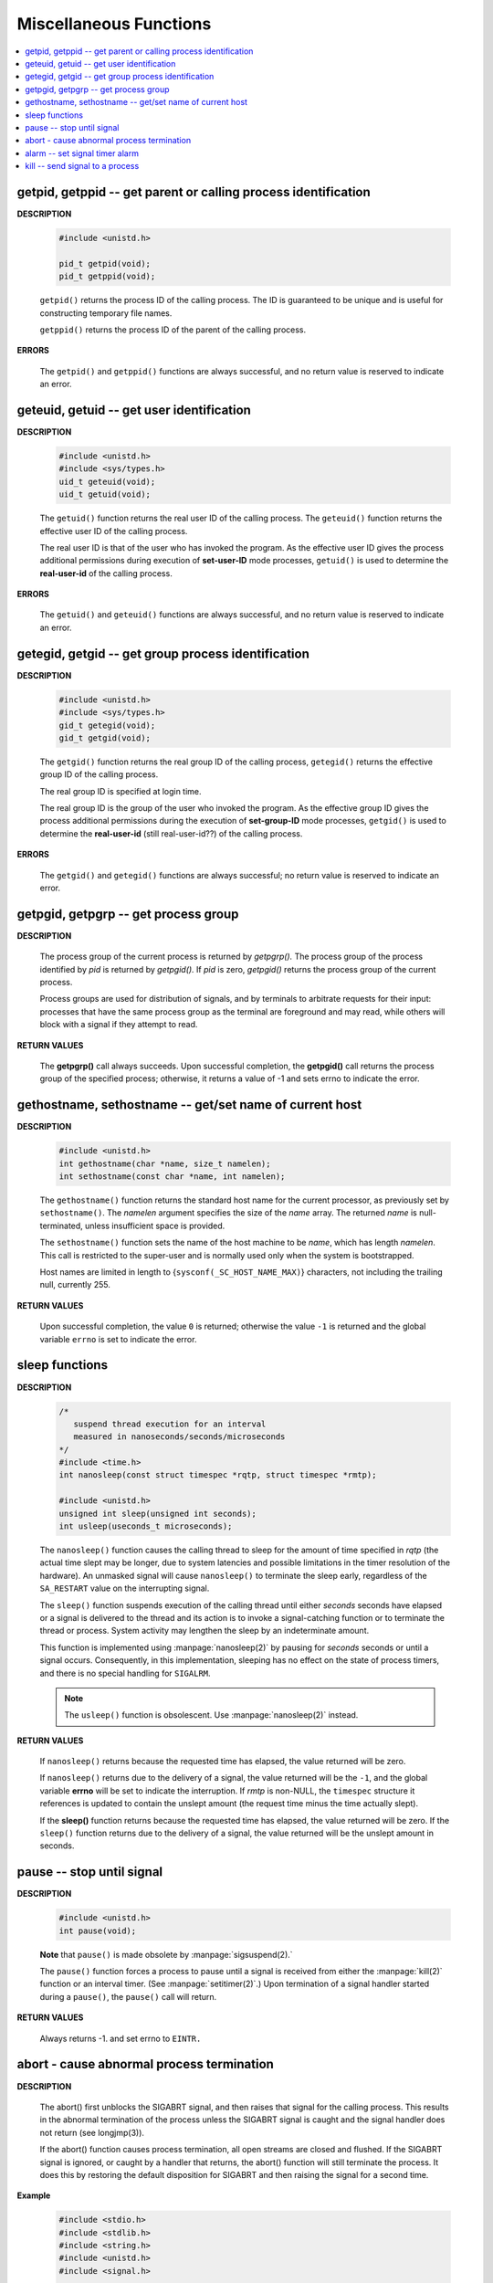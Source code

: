 ***********************
Miscellaneous Functions
***********************

.. contents::
   :local:


getpid, getppid -- get parent or calling process identification
===============================================================

**DESCRIPTION**

   .. code-block:: c

      #include <unistd.h>

      pid_t getpid(void);
      pid_t getppid(void);

   ``getpid()`` returns the process ID of the calling process. 
   The ID is guaranteed to be unique and is useful for
   constructing temporary file names.

   ``getppid()`` returns the process ID of the parent
   of the calling process.

**ERRORS**

   The ``getpid()`` and ``getppid()`` functions are always successful,
   and no return value is reserved to indicate an error.


geteuid, getuid -- get user identification
==========================================

**DESCRIPTION**

   .. code-block:: c

      #include <unistd.h>
      #include <sys/types.h>
      uid_t geteuid(void);
      uid_t getuid(void);


   The ``getuid()`` function returns the real user ID of the calling process.  
   The ``geteuid()`` function returns the effective user ID of the calling process.

   The real user ID is that of the user who has invoked the program. 
   As the effective user ID gives the process additional permissions 
   during execution of **set-user-ID** mode processes, ``getuid()`` 
   is used to determine the **real-user-id** of the calling process.

**ERRORS**

   The ``getuid()`` and ``geteuid()`` functions are always successful, 
   and no return value is reserved to indicate an error.


getegid, getgid -- get group process identification
===================================================

**DESCRIPTION**

   .. code-block:: c

      #include <unistd.h>
      #include <sys/types.h>
      gid_t getegid(void);
      gid_t getgid(void);
      
   The ``getgid()`` function returns the real group ID of the calling process, 
   ``getegid()`` returns the effective group ID of the calling process.

   The real group ID is specified at login time.

   The real group ID is the group of the user who invoked the program.  
   As the effective group ID gives the process additional permissions 
   during the execution of **set-group-ID** mode processes, 
   ``getgid()`` is used to determine the **real-user-id** (still real-user-id??)
   of the calling process.

**ERRORS**
     
   The ``getgid()`` and ``getegid()`` functions are always successful; 
   no return value is reserved to indicate an error.


getpgid, getpgrp -- get process group
=====================================

**DESCRIPTION**

   .. code-block:: c
      :caption: SYNOPSIS
        
         #include <unistd.h>
         pid_t getpgrp(void);
         pid_t getpgid(pid_t pid);
   
   The process group of the current process is returned by *getpgrp().*  
   The process group of the process identified by *pid* is returned by *getpgid().*  
   If *pid* is zero, *getpgid()* returns the process group of the current process.
   
   Process groups are used for distribution of signals, and by terminals 
   to arbitrate requests for their input: processes that have the same 
   process group as the terminal are foreground and may read, 
   while others will block with a signal if they attempt to read.

**RETURN VALUES**

   The **getpgrp()** call always succeeds.  
   Upon successful completion, the **getpgid()** call 
   returns the process group of the specified process; 
   otherwise, it returns a value of -1 and sets errno to 
   indicate the error.


gethostname, sethostname -- get/set name of current host
========================================================

**DESCRIPTION**

   .. code-block:: c

      #include <unistd.h>
      int gethostname(char *name, size_t namelen);
      int sethostname(const char *name, int namelen);

   The ``gethostname()`` function returns the standard host name for the current processor,
   as previously set by ``sethostname()``.  The *namelen* argument specifies the size of the
   *name* array.  The returned *name* is null-terminated, unless insufficient space is provided.

   The ``sethostname()`` function sets the name of the host machine to be *name*, which has
   length *namelen*. This call is restricted to the super-user and is normally used only
   when the system is bootstrapped.

   Host names are limited in length to {``sysconf(_SC_HOST_NAME_MAX)``} characters, not
   including the trailing null, currently 255.

**RETURN VALUES**

   Upon successful completion, the value ``0`` is returned; otherwise the value ``-1`` is
   returned and the global variable ``errno`` is set to indicate the error.


sleep functions
===============

**DESCRIPTION**
   
   .. code-block:: c

      /*
         suspend thread execution for an interval 
         measured in nanoseconds/seconds/microseconds
      */
      #include <time.h>
      int nanosleep(const struct timespec *rqtp, struct timespec *rmtp);

      #include <unistd.h>
      unsigned int sleep(unsigned int seconds);
      int usleep(useconds_t microseconds); 

   The ``nanosleep()`` function causes the calling thread to sleep for the amount of
   time specified in *rqtp* (the actual time slept may be longer, due to system 
   latencies and possible limitations in the timer resolution of the hardware).  An
   unmasked signal will cause ``nanosleep()`` to terminate the sleep early, regardless
   of the ``SA_RESTART`` value on the interrupting signal.

   The ``sleep()`` function suspends execution of the calling thread until either
   *seconds* seconds have elapsed or a signal is delivered to the thread and its
   action is to invoke a signal-catching function or to terminate the thread or
   process. System activity may lengthen the sleep by an indeterminate amount.

   This function is implemented using :manpage:`nanosleep(2)` by pausing for *seconds* 
   seconds or until a signal occurs.  Consequently, in this implementation, 
   sleeping has no effect on the state of process timers, and there is no 
   special handling for ``SIGALRM``.

   .. note::

      The ``usleep()`` function is obsolescent. 
      Use :manpage:`nanosleep(2)` instead.

**RETURN VALUES**

   If ``nanosleep()`` returns because the requested time has elapsed,
   the value returned will be zero.

   If ``nanosleep()`` returns due to the delivery of a signal, the value
   returned will be the ``-1``, and the global variable **errno** will be
   set to indicate the interruption. If *rmtp* is non-NULL, the ``timespec``
   structure it references is updated to contain the unslept amount
   (the request time minus the time actually slept).

   If the **sleep()** function returns because the requested time has elapsed, the value
   returned will be zero.  If the ``sleep()`` function returns due to the delivery of a
   signal, the value returned will be the unslept amount in seconds.


pause -- stop until signal
==========================

**DESCRIPTION**

   .. code-block:: c

      #include <unistd.h>
      int pause(void);

   **Note** that ``pause()`` is made obsolete by :manpage:`sigsuspend(2).`

   The ``pause()`` function forces a process to pause until a signal is received from
   either the :manpage:`kill(2)` function or an interval timer. (See :manpage:`setitimer(2)`.)  
   Upon termination of a signal handler started during a ``pause()``, the ``pause()`` call will
   return.

**RETURN VALUES**

   Always returns -1. and set errno to ``EINTR.``


abort - cause abnormal process termination
==========================================

**DESCRIPTION**

   .. code-block:: c
      :caption: SYNOPSIS
   
          #include <stdlib.h>
          void abort(void);

   The abort() first unblocks the SIGABRT signal, and then raises that signal for the calling process.  
   This results in the abnormal termination of the process unless the SIGABRT signal is caught 
   and the signal handler does not return (see longjmp(3)).

   If the abort() function causes process termination, all open streams are closed and flushed.
   If the SIGABRT signal is ignored, or caught by a handler that returns, the abort() function 
   will still terminate the process. It does this by restoring the default disposition for SIGABRT 
   and then raising the signal for a second time.

**Example**

   .. code-block:: c

      #include <stdio.h>
      #include <stdlib.h>
      #include <string.h>
      #include <unistd.h>
      #include <signal.h>
      
      int main()
      {
          signal(SIGABRT, SIG_IGN);
      
          abort();
      
          return 0;
      }

   // Ubuntu output: Aborted (core dumped)


alarm -- set signal timer alarm
===============================

**DESCRIPTION**

   .. code-block:: c

      #include <unistd.h>
      unsigned alarm(unsigned seconds);

   **Note** that This interface is made obsolete by setitimer(2).

   The ``alarm()`` function sets a timer to deliver the signal ``SIGALRM`` 
   to the calling process after the specified number of *seconds.*  If
   an alarm has already been set with ``alarm()`` but has not been delivered, 
   another call to ``alarm()`` will supersede the prior call. The request ``alarm(0)`` 
   voids the current alarm and the signal ``SIGALRM`` will not be delivered.

   Due to **setitimer(2)** restriction the maximum number of *seconds* allowed is 100000000.

**RETURN VALUES**

   The return value of ``alarm()`` is the amount of time left on the timer from 
   a previous call to ``alarm().`` If no alarm is currently set, the return value is 0.


kill -- send signal to a process
================================

**DESCRIPTION**

   .. code-block:: c
      :caption: SYNOPSIS

      #include <signal.h>
      
      int kill(pid_t pid, int sig);
      
      /*killpg -- send signal to a process group*/
      int killpg(pid_t pgrp, int sig);

   The ``kill()`` function sends the signal specified by *sig* to *pid*, a process
   or a group of processes.  Typically, *Sig* will be one of the signals specified
   in :manpage:`sigaction(2)`.  A value of ``0``, however, will cause error checking
   to be performed (with no signal being sent). This can be used to check
   the validity of *pid*.

   For a process to have permission to send a signal to a process designated by *pid*,
   the real or effective user ID of the receiving process must match that of the
   sending process or the user must have appropriate privileges (such as given by a
   set-user-ID program or the user is the super-user).  A single exception is the
   signal ``SIGCONT``, which may always be sent to any descendant of the current
   process.

   If *pid* is greater than zero:
      *Sig* is sent to the process whose ID is equal to *pid*.

   If *pid* is zero:
      *Sig* is sent to all processes whose group ID is equal to the process
      group ID of the sender, and for which the process has permission;
      this is a variant of :manpage:`killpg(2)`.

   If *pid* is -1:
      If the user has super-user privileges, the signal is sent to all pro-
      cesses excluding system processes and the process sending the signal.  If
      the user is not the super user, the signal is sent to all processes with
      the same uid as the user, excluding the process sending the signal. No
      error is returned if any process could be signaled.


**RETURN VALUES**

   Upon successful completion, a value of ``0`` is returned. Otherwise,
   a value of ``-1`` is returned and ``errno`` is set to indicate the error.
